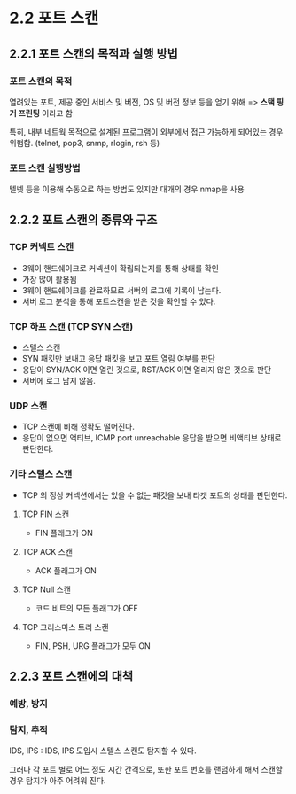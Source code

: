 * 2.2 포트 스캔
** 2.2.1 포트 스캔의 목적과 실행 방법
*** 포트 스캔의 목적
열려있는 포트, 제공 중인 서비스 및 버전, OS 및 버전 정보 등을 얻기 위해 => *스택 핑거 프린팅* 이라고 함

특히, 내부 네트웍 목적으로 설계된 프로그램이 외부에서 접근 가능하게 되어있는 경우 위험함. 
(telnet, pop3, snmp, rlogin, rsh 등)

*** 포트 스캔 실행방법
텔넷 등을 이용해 수동으로 하는 방법도 있지만 대개의 경우 nmap을 사용

** 2.2.2 포트 스캔의 종류와 구조
*** TCP 커넥트 스캔
- 3웨이 핸드쉐이크로 커넥션이 확립되는지를 통해 상태를 확인
- 가장 많이 활용됨
- 3웨이 핸드쉐이크를 완료하므로 서버의 로그에 기록이 남는다. 
- 서버 로그 분석을 통해 포트스캔을 받은 것을 확인할 수 있다. 

*** TCP 하프 스캔 (TCP SYN 스캔)
- 스텔스 스캔
- SYN 패킷만 보내고 응답 패킷을 보고 포트 열림 여부를 판단
- 응답이 SYN/ACK 이면 열린 것으로,  RST/ACK 이면 열리지 않은 것으로 판단
- 서버에 로그 남지 않음. 

*** UDP 스캔
- TCP 스캔에 비해 정확도 떨어진다.
- 응답이 없으면 액티브, ICMP port unreachable 응답을 받으면 비액티브 상태로 판단한다. 

*** 기타 스텔스 스캔
- TCP 의 정상 커넥션에서는 있을 수 없는 패킷을 보내 타겟 포트의 상태를 판단한다.
**** TCP FIN 스캔
- FIN 플래그가 ON

**** TCP ACK 스캔
- ACK 플래그가 ON

**** TCP Null 스캔
- 코드 비트의 모든 플래그가 OFF

**** TCP 크리스마스 트리 스캔
- FIN, PSH, URG 플래그가 모두 ON
 

** 2.2.3 포트 스캔에의 대책
*** 예방, 방지

*** 탐지, 추적
IDS, IPS : IDS, IPS 도입시 스텔스 스캔도 탐지할 수 있다. 

그러나 각 포트 별로 어느 정도 시간 간격으로, 또한 포트 번호를 랜덤하게 해서 스캔할 경우 탐지가 아주 어려워 진다. 

